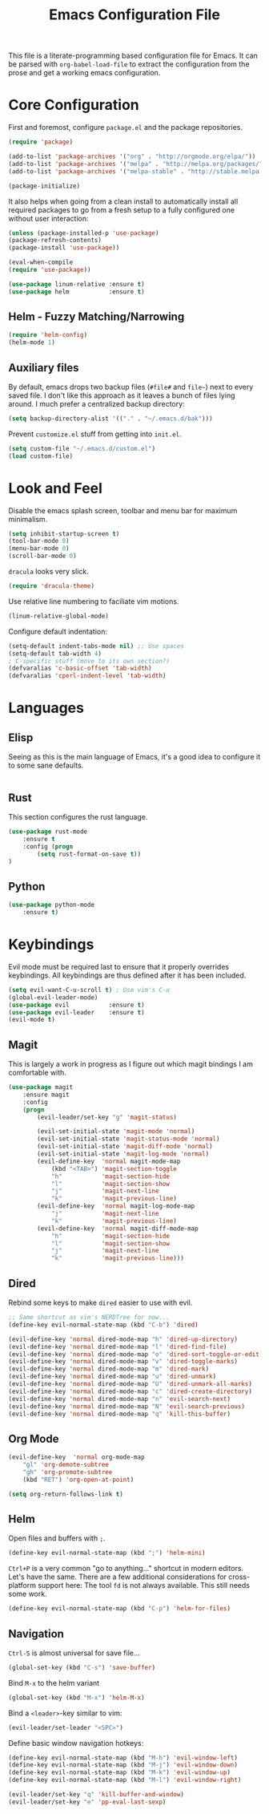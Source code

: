 #+TITLE: Emacs Configuration File

This file is a literate-programming based configuration file for Emacs. It
can be parsed with =org-babel-load-file= to extract the configuration from
the prose and get a working emacs configuration.

* Core Configuration

    First and foremost, configure =package.el= and the package repositories.

    #+BEGIN_SRC emacs-lisp
    (require 'package)

    (add-to-list 'package-archives '("org" . "http://orgmode.org/elpa/"))
    (add-to-list 'package-archives '("melpa" . "http://melpa.org/packages/"))
    (add-to-list 'package-archives '("melpa-stable" . "http://stable.melpa.org/packages/"))

    (package-initialize)
    #+END_SRC

    It also helps when going from a clean install to automatically install all
    required packages to go from a fresh setup to a fully configured one without
    user interaction:

    #+BEGIN_SRC emacs-lisp
    (unless (package-installed-p 'use-package)
    (package-refresh-contents)
    (package-install 'use-package))

    (eval-when-compile
    (require 'use-package))
    #+END_SRC

   #+BEGIN_SRC emacs-lisp
     (use-package linum-relative :ensure t)
     (use-package helm           :ensure t)
   #+End_SRC

** Helm - Fuzzy Matching/Narrowing

   #+BEGIN_SRC emacs-lisp
   (require 'helm-config)
   (helm-mode 1)
   #+END_SRC

** Auxiliary files

   By default, emacs drops two backup files (=#file#= and =file~=)
   next to every saved file. I don't like this approach as it leaves a
   bunch of files lying around. I much prefer a centralized backup
   directory:

   #+BEGIN_SRC emacs-lisp
   (setq backup-directory-alist '(("." . "~/.emacs.d/bak")))
   #+END_SRC

    Prevent =customize.el= stuff from getting into =init.el=.
    #+BEGIN_SRC emacs-lisp
    (setq custom-file "~/.emacs.d/custom.el")
    (load custom-file)
    #+END_SRC

* Look and Feel

    Disable the emacs splash screen, toolbar and menu bar for maximum
    minimalism.

    #+BEGIN_SRC emacs-lisp
    (setq inhibit-startup-screen t)
    (tool-bar-mode 0)
    (menu-bar-mode 0)
    (scroll-bar-mode 0)
    #+END_SRC

    =dracula= looks very slick.

    #+BEGIN_SRC emacs-lisp
    (require 'dracula-theme)
    #+END_SRC

    Use relative line numbering to faciliate vim motions.

    #+BEGIN_SRC emacs-lisp
    (linum-relative-global-mode)
    #+END_SRC

    Configure default indentation:
    #+BEGIN_SRC emacs-lisp
    (setq-default indent-tabs-mode nil) ;; Use spaces
    (setq-default tab-width 4)
    ; C-specific stuff (move to its own section?)
    (defvaralias 'c-basic-offset 'tab-width)
    (defvaralias 'cperl-indent-level 'tab-width)
    #+END_SRC

* Languages

** Elisp
   Seeing as this is the main language of Emacs, it's a good idea to
   configure it to some sane defaults.

   #+BEGIN_SRC emacs-lisp

   #+END_SRC

** Rust
   This section configures the rust language.
   #+BEGIN_SRC emacs-lisp
    (use-package rust-mode
        :ensure t
        :config (progn
            (setq rust-format-on-save t))
    )
   #+END_SRC
** Python

   #+BEGIN_SRC emacs-lisp
    (use-package python-mode
        :ensure t)
   #+END_SRC

* Keybindings

    Evil mode must be required last to ensure that it properly
    overrides keybindings. All keybindings are thus defined after it
    has been included.

    #+BEGIN_SRC emacs-lisp
    (setq evil-want-C-u-scroll t) ; Use vim's C-u
    (global-evil-leader-mode)
    (use-package evil           :ensure t)
    (use-package evil-leader    :ensure t)
    (evil-mode t)
    #+END_SRC

** Magit

    This is largely a work in progress as I figure out which magit
    bindings I am comfortable with.

    #+BEGIN_SRC emacs-lisp
    (use-package magit
        :ensure magit
        :config
        (progn
            (evil-leader/set-key "g" 'magit-status)

            (evil-set-initial-state 'magit-mode 'normal)
            (evil-set-initial-state 'magit-status-mode 'normal)
            (evil-set-initial-state 'magit-diff-mode 'normal)
            (evil-set-initial-state 'magit-log-mode 'normal)
            (evil-define-key  'normal magit-mode-map
                (kbd "<TAB>") 'magit-section-toggle
                "h"           'magit-section-hide
                "l"           'magit-section-show
                "j"           'magit-next-line
                "k"           'magit-previous-line)
            (evil-define-key  'normal magit-log-mode-map
                "j"           'magit-next-line
                "k"           'magit-previous-line)
            (evil-define-key  'normal magit-diff-mode-map
                "h"           'magit-section-hide
                "l"           'magit-section-show
                "j"           'magit-next-line
                "k"           'magit-previous-line)))
    #+END_SRC
** Dired
    Rebind some keys to make =dired= easier to use with evil.

    #+BEGIN_SRC emacs-lisp
    ;; Same shortcut as vim's NERDTree for now...
    (define-key evil-normal-state-map (kbd "C-b") 'dired)

    (evil-define-key 'normal dired-mode-map "h" 'dired-up-directory)
    (evil-define-key 'normal dired-mode-map "l" 'dired-find-file)
    (evil-define-key 'normal dired-mode-map "o" 'dired-sort-toggle-or-edit)
    (evil-define-key 'normal dired-mode-map "v" 'dired-toggle-marks)
    (evil-define-key 'normal dired-mode-map "m" 'dired-mark)
    (evil-define-key 'normal dired-mode-map "u" 'dired-unmark)
    (evil-define-key 'normal dired-mode-map "U" 'dired-unmark-all-marks)
    (evil-define-key 'normal dired-mode-map "c" 'dired-create-directory)
    (evil-define-key 'normal dired-mode-map "n" 'evil-search-next)
    (evil-define-key 'normal dired-mode-map "N" 'evil-search-previous)
    (evil-define-key 'normal dired-mode-map "q" 'kill-this-buffer)
    #+END_SRC

** Org Mode
    #+BEGIN_SRC emacs-lisp
    (evil-define-key  'normal org-mode-map
        "gl" 'org-demote-subtree
        "gh" 'org-promote-subtree
        (kbd "RET") 'org-open-at-point)
        
    (setq org-return-follows-link t)
    #+END_SRC
** Helm

    Open files and buffers with =;=.

    #+BEGIN_SRC emacs-lisp
    (define-key evil-normal-state-map (kbd ";") 'helm-mini)
    #+END_SRC

    =Ctrl+P= is a very common "go to anything..." shortcut in modern
    editors. Let's have the same. There are a few additional
    considerations for cross-platform support here: The tool =fd= is
    not always available. This still needs some work.

    #+BEGIN_SRC emacs-lisp
    (define-key evil-normal-state-map (kbd "C-p") 'helm-for-files)
    #+END_SRC

** Navigation

    =Ctrl-S= is almost universal for save file...

    #+BEGIN_SRC emacs-lisp
    (global-set-key (kbd "C-s") 'save-buffer)
    #+END_SRC

    Bind =M-x= to the helm variant

    #+BEGIN_SRC emacs-lisp
    (global-set-key (kbd "M-x") 'helm-M-x)
    #+END_SRC

    Bind a =<leader>=-key similar to vim:

    #+BEGIN_SRC emacs-lisp
    (evil-leader/set-leader "<SPC>")
    #+END_SRC

    Define basic window navigation hotkeys:

    #+BEGIN_SRC emacs-lisp
    (define-key evil-normal-state-map (kbd "M-h") 'evil-window-left)
    (define-key evil-normal-state-map (kbd "M-j") 'evil-window-down)
    (define-key evil-normal-state-map (kbd "M-k") 'evil-window-up)
    (define-key evil-normal-state-map (kbd "M-l") 'evil-window-right)

    (evil-leader/set-key "q" 'kill-buffer-and-window)
    (evil-leader/set-key "e" 'pp-eval-last-sexp)
    #+END_SRC

